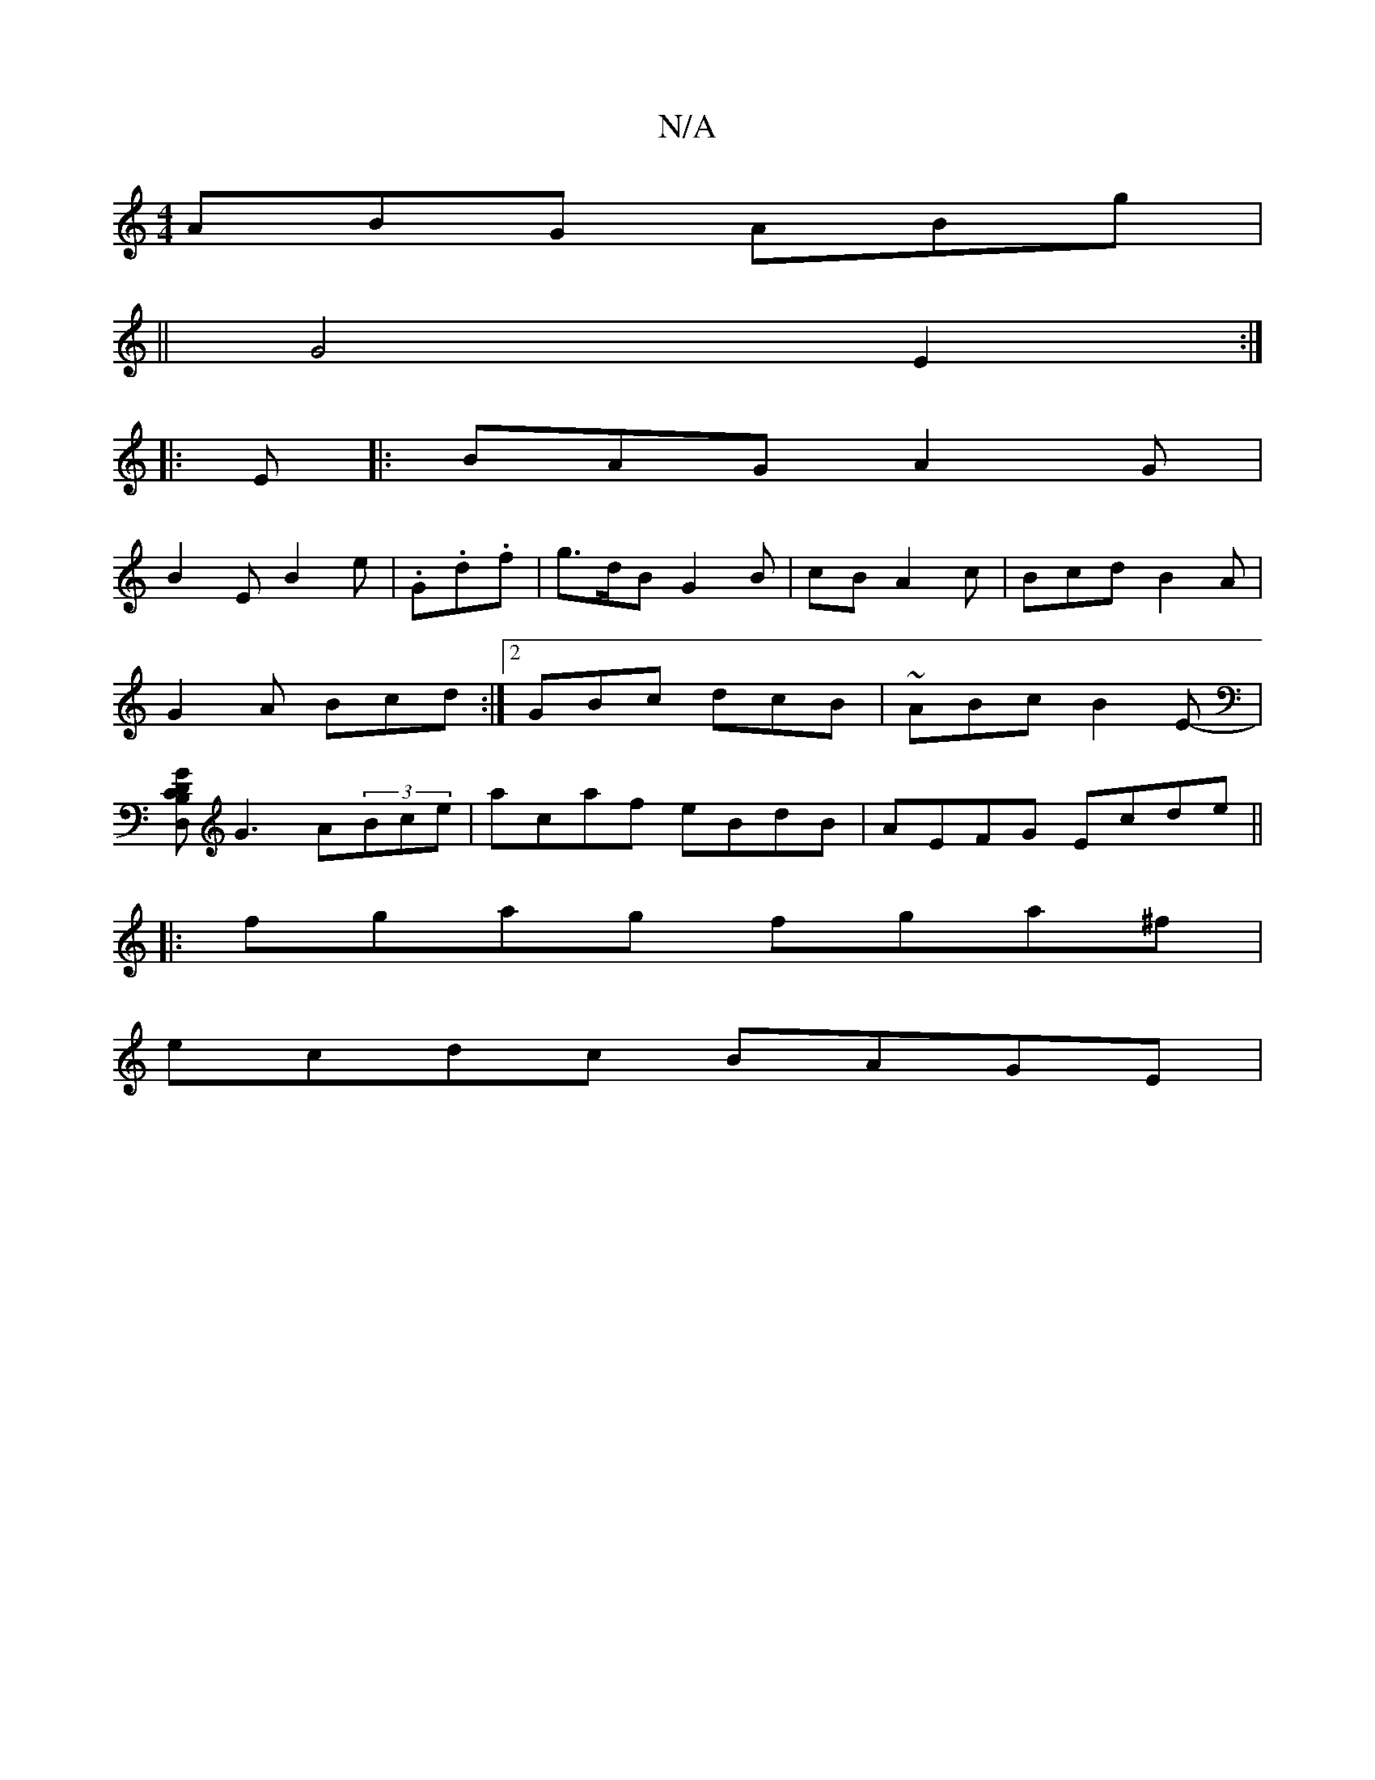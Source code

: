 X:1
T:N/A
M:4/4
R:N/A
K:Cmajor
 ABG ABg |
|| G4 E2 :|
|: E |: BAG A2 G |
B2E B2 e |.G.d.f | g>dB G2 B | cB A2c | Bcd B2A | G2A Bcd :|[2 GBc dcB | ~ABc B2E | -[GB,DCD,] G3 A(3Bce | acaf eBdB | AEFG Ecde ||
|:fgag fga^f |
ecdc BAGE |